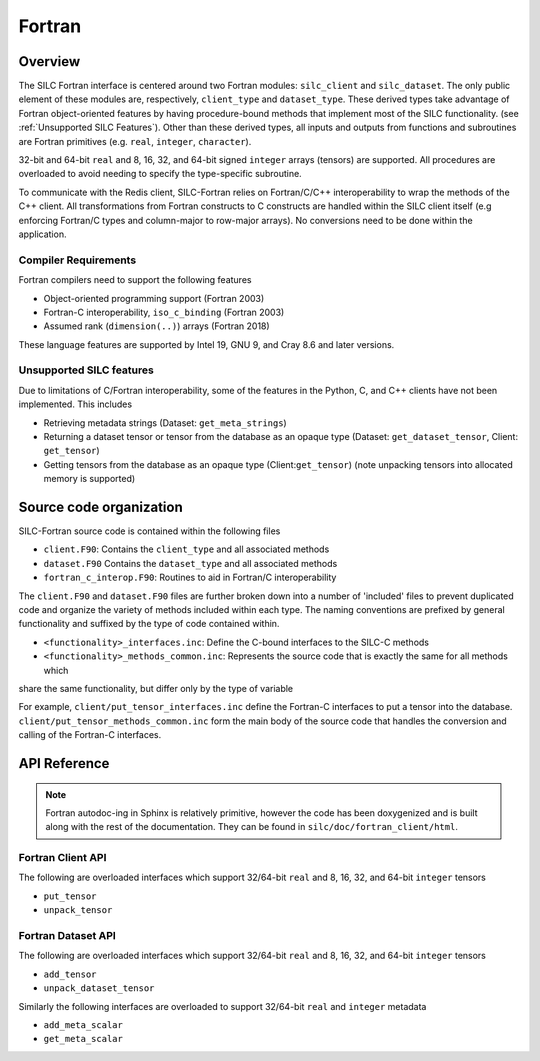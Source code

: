 
*******
Fortran
*******

Overview
========

The SILC Fortran interface is centered around two Fortran modules: ``silc_client`` and ``silc_dataset``. The only
public element of these modules are, respectively, ``client_type`` and ``dataset_type``. These derived types take
advantage of Fortran object-oriented features by having procedure-bound methods that implement most of the
SILC functionality. (see :ref:`Unsupported SILC Features`). Other than these derived types, all inputs
and outputs from functions and subroutines are Fortran primitives (e.g. ``real``, ``integer``, ``character``).

32-bit and 64-bit ``real`` and 8, 16, 32, and 64-bit signed ``integer`` arrays (tensors) are supported. All
procedures are overloaded to avoid needing to specify the type-specific subroutine.

To communicate with the Redis client, SILC-Fortran relies on Fortran/C/C++ interoperability to wrap the methods of
the C++ client. All transformations from Fortran constructs to C constructs are handled within the SILC client itself
(e.g enforcing Fortran/C types and column-major to row-major arrays). No conversions need to be done within the
application.

Compiler Requirements
---------------------

Fortran compilers need to support the following features

* Object-oriented programming support (Fortran 2003)
* Fortran-C interoperability, ``iso_c_binding`` (Fortran 2003)
* Assumed rank (``dimension(..)``) arrays (Fortran 2018)

These language features are supported by Intel 19, GNU 9, and Cray 8.6 and later versions.

Unsupported SILC features
-------------------------
Due to limitations of C/Fortran interoperability, some of the features in the Python, C, and C++ clients have not
been implemented. This includes

* Retrieving metadata strings (Dataset: ``get_meta_strings``)
* Returning a dataset tensor or tensor from the database as an opaque type (Dataset: ``get_dataset_tensor``, Client: ``get_tensor``)
* Getting tensors from the database as an opaque type (Client:``get_tensor``) (note unpacking tensors into allocated
  memory is supported)

Source code organization
========================
SILC-Fortran source code is contained within the following files

* ``client.F90``: Contains the ``client_type`` and all associated methods
* ``dataset.F90`` Contains the ``dataset_type`` and all associated methods
* ``fortran_c_interop.F90``: Routines to aid in Fortran/C interoperability

The ``client.F90`` and ``dataset.F90`` files are further broken down into a number of 'included' files to prevent
duplicated code and organize the variety of methods included within each type. The naming conventions are prefixed by
general functionality and suffixed by the type of code contained within.

* ``<functionality>_interfaces.inc``: Define the C-bound interfaces to the SILC-C methods
* ``<functionality>_methods_common.inc``: Represents the source code that is exactly the same for all methods which
share the same functionality, but differ only by the type of variable

For example, ``client/put_tensor_interfaces.inc`` define the Fortran-C interfaces to put a tensor into the database.
``client/put_tensor_methods_common.inc`` form the main body of the source code that handles the conversion and
calling of the Fortran-C interfaces.


API Reference
=============

.. note ::
   Fortran autodoc-ing in Sphinx is relatively primitive, however the code has been doxygenized and is built along with the rest of the documentation. They can be found in ``silc/doc/fortran_client/html``.

Fortran Client API
------------------

The following are overloaded interfaces which support 32/64-bit ``real`` and 8, 16, 32, and 64-bit ``integer`` tensors

* ``put_tensor``
* ``unpack_tensor``

.. f:automodule:: silc_client

Fortran Dataset API
-------------------

The following are overloaded interfaces which support 32/64-bit ``real`` and 8, 16, 32, and 64-bit ``integer`` tensors

* ``add_tensor``
* ``unpack_dataset_tensor``

Similarly the following interfaces are overloaded to support 32/64-bit ``real`` and ``integer`` metadata

* ``add_meta_scalar``
* ``get_meta_scalar``

.. f:automodule:: silc_dataset